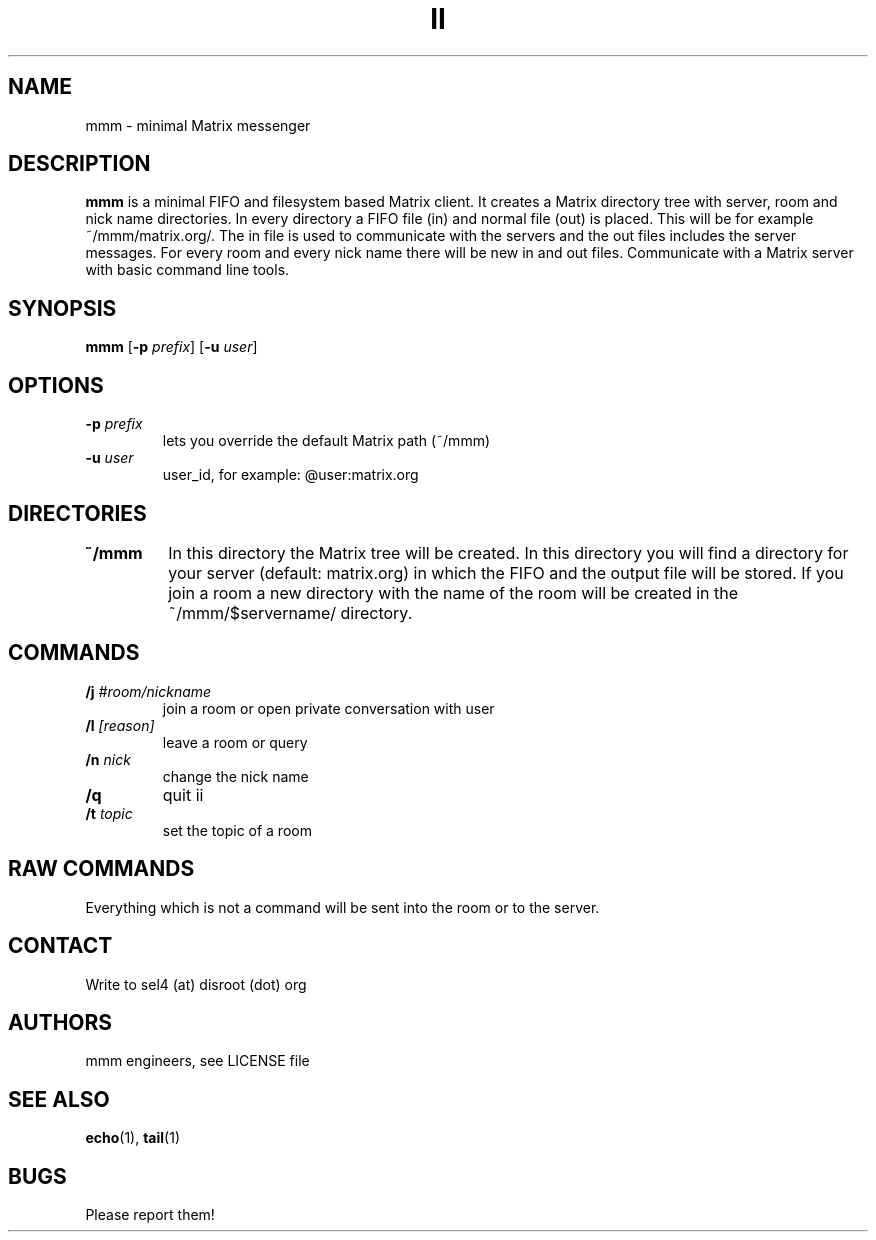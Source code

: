 .TH II 1 mmm\-VERSION
.SH NAME
mmm  \- minimal Matrix messenger
.SH DESCRIPTION
.B mmm
is a minimal FIFO and filesystem based Matrix client.
It creates a Matrix directory tree with server, room and
nick name directories.
In every directory a FIFO file (in) and normal file (out)
is placed. This will be for example ~/mmm/matrix.org/.
The in file is used to communicate with the servers and the out
files includes the server messages. For every room and every nick
name there will be new in and out files.
Communicate with a Matrix server with basic command line tools.
.SH SYNOPSIS
.B mmm
.RB [ \-p
.IR prefix ]
.RB [ \-u
.IR user ]
.SH OPTIONS
.TP
.BI \-p " prefix"
lets you override the default Matrix path (~/mmm)
.TP
.BI \-u " user"
user_id, for example: @user:matrix.org
.TP
.SH DIRECTORIES
.TP
.B ~/mmm
In this directory the Matrix tree will be created. In this directory you
will find a directory for your server (default: matrix.org) in
which the FIFO and the output file will be stored.
If you join a room a new directory with the name of the room
will be created in the ~/mmm/$servername/ directory.
.SH COMMANDS
.TP
.BI /j " #room/nickname"
join a room or open private conversation with user
.TP
.BI /l " [reason]"
leave a room or query
.TP
.BI /n " nick"
change the nick name
.TP
.BI /q
quit ii
.TP
.BI /t " topic"
set the topic of a room
.SH RAW COMMANDS
.LP
Everything which is not a command will be sent into the room or to the server.
.SH CONTACT
.LP
Write to sel4 (at) disroot (dot) org
.SH AUTHORS
mmm engineers, see LICENSE file
.SH SEE ALSO
.BR echo (1),
.BR tail (1)
.SH BUGS
Please report them!
